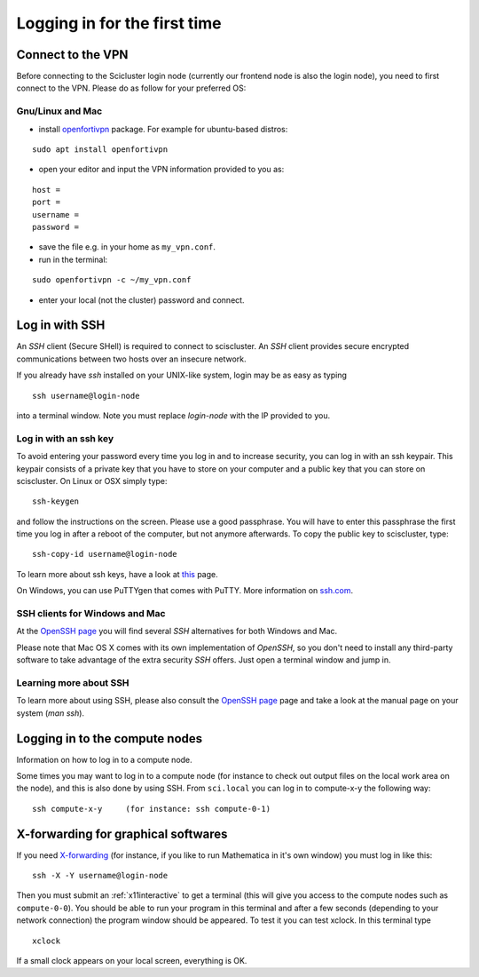 .. _login:

=============================
Logging in for the first time
=============================


Connect to the VPN
==================

Before connecting to the Scicluster login node (currently our frontend node is also the login node), you need to first connect to the VPN. Please do as follow for your preferred OS:

Gnu/Linux and Mac
-----------------

- install `openfortivpn <https://github.com/adrienverge/openfortivpn#installing>`_ package. For example for ubuntu-based distros:

::

  sudo apt install openfortivpn

- open your editor and input the VPN information provided to you as:

::

    host = 
    port =
    username = 
    password = 

- save the file e.g. in your home as ``my_vpn.conf``.

- run in the terminal:

::

    sudo openfortivpn -c ~/my_vpn.conf

- enter your local (not the cluster) password and connect.


Log in with SSH
===============

An *SSH* client (Secure SHell) is required to connect to sciscluster.
An *SSH* client provides secure encrypted communications between two hosts over an insecure network.

If you already have *ssh* installed on your UNIX-like system, login may be as easy as typing

::

 ssh username@login-node

into a terminal window. Note you must replace `login-node` with the IP provided to you.


Log in with an ssh key
----------------------

To avoid entering your password every time you log in and to increase security, you can log in with an ssh keypair. This keypair consists of a private key that you have to store on your computer and a public key that you can store on sciscluster. On Linux or OSX simply type:

::

 ssh-keygen

and follow the instructions on the screen. Please use a good passphrase. You will have to enter this passphrase the first time you log in after a reboot of the computer, but not anymore afterwards. To copy the public key to sciscluster, type:

::

 ssh-copy-id username@login-node

To learn more about ssh keys, have a look at `this <https://wiki.archlinux.org/index.php/SSH_keys>`_ page.

On Windows, you can use PuTTYgen that comes with PuTTY. More information on `ssh.com <https://www.ssh.com/ssh/putty/windows/puttygen>`_.


SSH clients for Windows and Mac
-------------------------------

At the `OpenSSH page <https://www.openssh.com>`_ you will find several *SSH* alternatives for both Windows and Mac.

Please note that Mac OS X comes with its own implementation of *OpenSSH*, so you don't need to install any third-party software to take advantage of the extra security *SSH* offers. Just open a terminal window and jump in.


Learning more about SSH
-----------------------

To learn more about using SSH, please also consult the `OpenSSH page <https://www.openssh.com>`_ page and take a look at the manual page on your system (*man ssh*).



Logging in to the compute nodes
===============================

Information on how to log in to a compute node.

Some times you may want to log in to a compute node (for instance to check
out output files on the local work area on the node), and this is also
done by using SSH. From ``sci.local`` you can log in to
compute-x-y the following way:

::

    ssh compute-x-y     (for instance: ssh compute-0-1)
    
X-forwarding for graphical softwares
====================================

If you need `X-forwarding  <https://en.wikipedia.org/wiki/X_Window_System>`_ (for instance, if you like to run Mathematica in it's own window) you must log in like this:

::

    ssh -X -Y username@login-node
 
Then you must submit an :ref:`x11interactive` to get a terminal (this will give you access to the compute nodes such as ``compute-0-0``). You should be able to run your program in this terminal and after a few seconds (depending to your network connection) the program window should be appeared. To test it you can test xclock. In this terminal type

::

    xclock
    
If a small clock appears on your local screen, everything is OK.

